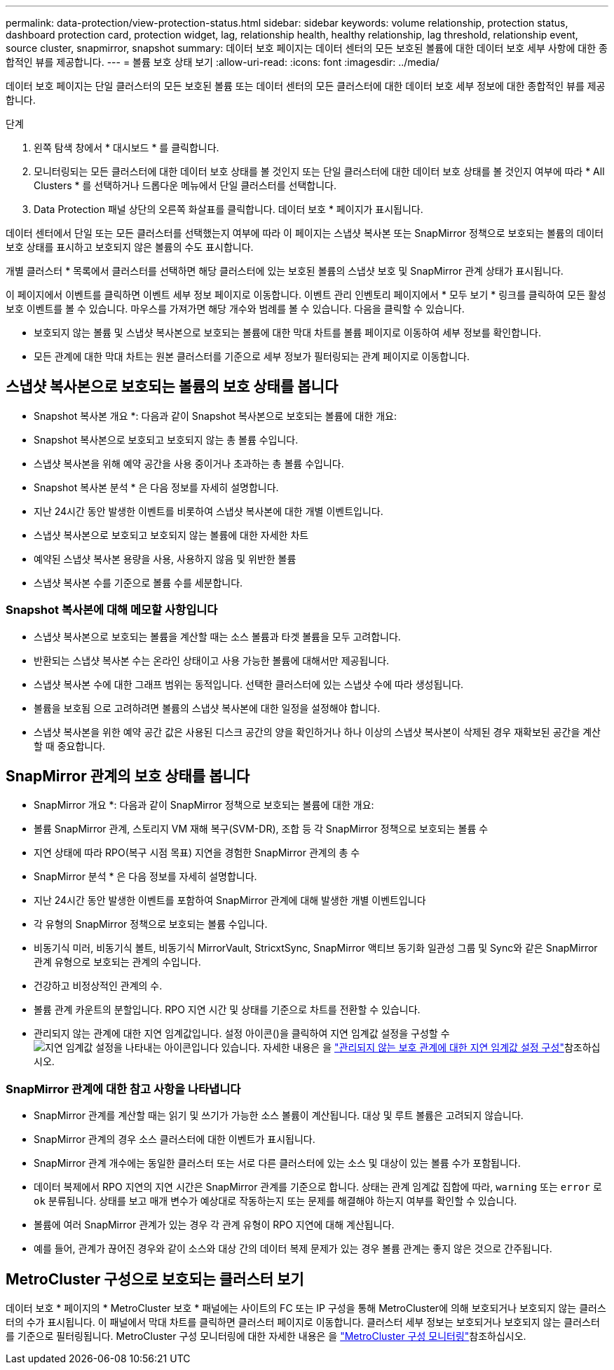 ---
permalink: data-protection/view-protection-status.html 
sidebar: sidebar 
keywords: volume relationship, protection status, dashboard protection card, protection widget, lag, relationship health, healthy relationship, lag threshold, relationship event, source cluster, snapmirror, snapshot 
summary: 데이터 보호 페이지는 데이터 센터의 모든 보호된 볼륨에 대한 데이터 보호 세부 사항에 대한 종합적인 뷰를 제공합니다. 
---
= 볼륨 보호 상태 보기
:allow-uri-read: 
:icons: font
:imagesdir: ../media/


[role="lead"]
데이터 보호 페이지는 단일 클러스터의 모든 보호된 볼륨 또는 데이터 센터의 모든 클러스터에 대한 데이터 보호 세부 정보에 대한 종합적인 뷰를 제공합니다.

.단계
. 왼쪽 탐색 창에서 * 대시보드 * 를 클릭합니다.
. 모니터링되는 모든 클러스터에 대한 데이터 보호 상태를 볼 것인지 또는 단일 클러스터에 대한 데이터 보호 상태를 볼 것인지 여부에 따라 * All Clusters * 를 선택하거나 드롭다운 메뉴에서 단일 클러스터를 선택합니다.
. Data Protection 패널 상단의 오른쪽 화살표를 클릭합니다. 데이터 보호 * 페이지가 표시됩니다.


데이터 센터에서 단일 또는 모든 클러스터를 선택했는지 여부에 따라 이 페이지는 스냅샷 복사본 또는 SnapMirror 정책으로 보호되는 볼륨의 데이터 보호 상태를 표시하고 보호되지 않은 볼륨의 수도 표시합니다.

개별 클러스터 * 목록에서 클러스터를 선택하면 해당 클러스터에 있는 보호된 볼륨의 스냅샷 보호 및 SnapMirror 관계 상태가 표시됩니다.

이 페이지에서 이벤트를 클릭하면 이벤트 세부 정보 페이지로 이동합니다. 이벤트 관리 인벤토리 페이지에서 * 모두 보기 * 링크를 클릭하여 모든 활성 보호 이벤트를 볼 수 있습니다. 마우스를 가져가면 해당 개수와 범례를 볼 수 있습니다. 다음을 클릭할 수 있습니다.

* 보호되지 않는 볼륨 및 스냅샷 복사본으로 보호되는 볼륨에 대한 막대 차트를 볼륨 페이지로 이동하여 세부 정보를 확인합니다.
* 모든 관계에 대한 막대 차트는 원본 클러스터를 기준으로 세부 정보가 필터링되는 관계 페이지로 이동합니다.




== 스냅샷 복사본으로 보호되는 볼륨의 보호 상태를 봅니다

* Snapshot 복사본 개요 *: 다음과 같이 Snapshot 복사본으로 보호되는 볼륨에 대한 개요:

* Snapshot 복사본으로 보호되고 보호되지 않는 총 볼륨 수입니다.
* 스냅샷 복사본을 위해 예약 공간을 사용 중이거나 초과하는 총 볼륨 수입니다.


* Snapshot 복사본 분석 * 은 다음 정보를 자세히 설명합니다.

* 지난 24시간 동안 발생한 이벤트를 비롯하여 스냅샷 복사본에 대한 개별 이벤트입니다.
* 스냅샷 복사본으로 보호되고 보호되지 않는 볼륨에 대한 자세한 차트
* 예약된 스냅샷 복사본 용량을 사용, 사용하지 않음 및 위반한 볼륨
* 스냅샷 복사본 수를 기준으로 볼륨 수를 세분합니다.




=== Snapshot 복사본에 대해 메모할 사항입니다

* 스냅샷 복사본으로 보호되는 볼륨을 계산할 때는 소스 볼륨과 타겟 볼륨을 모두 고려합니다.
* 반환되는 스냅샷 복사본 수는 온라인 상태이고 사용 가능한 볼륨에 대해서만 제공됩니다.
* 스냅샷 복사본 수에 대한 그래프 범위는 동적입니다. 선택한 클러스터에 있는 스냅샷 수에 따라 생성됩니다.
* 볼륨을 보호됨 으로 고려하려면 볼륨의 스냅샷 복사본에 대한 일정을 설정해야 합니다.
* 스냅샷 복사본을 위한 예약 공간 값은 사용된 디스크 공간의 양을 확인하거나 하나 이상의 스냅샷 복사본이 삭제된 경우 재확보된 공간을 계산할 때 중요합니다.




== SnapMirror 관계의 보호 상태를 봅니다

* SnapMirror 개요 *: 다음과 같이 SnapMirror 정책으로 보호되는 볼륨에 대한 개요:

* 볼륨 SnapMirror 관계, 스토리지 VM 재해 복구(SVM-DR), 조합 등 각 SnapMirror 정책으로 보호되는 볼륨 수
* 지연 상태에 따라 RPO(복구 시점 목표) 지연을 경험한 SnapMirror 관계의 총 수


* SnapMirror 분석 * 은 다음 정보를 자세히 설명합니다.

* 지난 24시간 동안 발생한 이벤트를 포함하여 SnapMirror 관계에 대해 발생한 개별 이벤트입니다
* 각 유형의 SnapMirror 정책으로 보호되는 볼륨 수입니다.
* 비동기식 미러, 비동기식 볼트, 비동기식 MirrorVault, StricxtSync, SnapMirror 액티브 동기화 일관성 그룹 및 Sync와 같은 SnapMirror 관계 유형으로 보호되는 관계의 수입니다.
* 건강하고 비정상적인 관계의 수.
* 볼륨 관계 카운트의 분할입니다. RPO 지연 시간 및 상태를 기준으로 차트를 전환할 수 있습니다.
* 관리되지 않는 관계에 대한 지연 임계값입니다. 설정 아이콘()을 클릭하여 지연 임계값 설정을 구성할 수image:../media/Settings.PNG["지연 임계값 설정을 나타내는 아이콘입니다"] 있습니다. 자세한 내용은 을 link:../health-checker/task_configure_lag_threshold_settings_for_unmanaged_protection.html["관리되지 않는 보호 관계에 대한 지연 임계값 설정 구성"]참조하십시오.




=== SnapMirror 관계에 대한 참고 사항을 나타냅니다

* SnapMirror 관계를 계산할 때는 읽기 및 쓰기가 가능한 소스 볼륨이 계산됩니다. 대상 및 루트 볼륨은 고려되지 않습니다.
* SnapMirror 관계의 경우 소스 클러스터에 대한 이벤트가 표시됩니다.
* SnapMirror 관계 개수에는 동일한 클러스터 또는 서로 다른 클러스터에 있는 소스 및 대상이 있는 볼륨 수가 포함됩니다.
* 데이터 복제에서 RPO 지연의 지연 시간은 SnapMirror 관계를 기준으로 합니다. 상태는 관계 임계값 집합에 따라, `warning` 또는 `error` 로 `ok` 분류됩니다. 상태를 보고 매개 변수가 예상대로 작동하는지 또는 문제를 해결해야 하는지 여부를 확인할 수 있습니다.
* 볼륨에 여러 SnapMirror 관계가 있는 경우 각 관계 유형이 RPO 지연에 대해 계산됩니다.
* 예를 들어, 관계가 끊어진 경우와 같이 소스와 대상 간의 데이터 복제 문제가 있는 경우 볼륨 관계는 좋지 않은 것으로 간주됩니다.




== MetroCluster 구성으로 보호되는 클러스터 보기

데이터 보호 * 페이지의 * MetroCluster 보호 * 패널에는 사이트의 FC 또는 IP 구성을 통해 MetroCluster에 의해 보호되거나 보호되지 않는 클러스터의 수가 표시됩니다. 이 패널에서 막대 차트를 클릭하면 클러스터 페이지로 이동합니다. 클러스터 세부 정보는 보호되거나 보호되지 않는 클러스터를 기준으로 필터링됩니다. MetroCluster 구성 모니터링에 대한 자세한 내용은 을 link:../storage-mgmt/task_monitor_metrocluster_configurations.html["MetroCluster 구성 모니터링"]참조하십시오.
